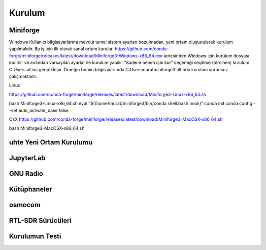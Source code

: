 Kurulum
=====

.. _installation:

Miniforge
------------

Windows
Kullanıcı bilgisayarlarına mevcut temel sistem ayarları bozulmadan, yeni ortam oluşturularak kurulum
yapılmalıdır. Bu iş için ilk olarak sanal ortam kurulur. https://github.com/conda-forge/miniforge/releases/latest/download/Miniforge3-Windows-x86_64.exe adresinden Windows için kurulum dosyası indirilir ve ardından varsayılan ayarlar ile kurulum yapılır. “Sadece benim için kur” seçeneği seçilirse (tercihen) kurulum C:\Users
altına gerçekleşir. Örneğin benim bilgisayarımda C:\Users\murat\miniforge3 altında kurulum
sorunsuz çalışmaktadır.

Linux

https://github.com/conda-forge/miniforge/releases/latest/download/Miniforge3-Linux-x86_64.sh

.. code-block:: console
bash Miniforge3-Linux-x86_64.sh
eval "$(/home/murat/miniforge3/bin/conda shell.bash hook)"
conda init
conda config --set auto_activate_base false

OsX
https://github.com/conda-forge/miniforge/releases/latest/download/Miniforge3-MacOSX-x86_64.sh

.. code-block:: console
bash Miniforge3-MacOSX-x86_64.sh

uhte Yeni Ortam Kurulumu
------------

JupyterLab
------------

GNU Radio
------------


Kütüphaneler
------------

osmocom
------------

RTL-SDR Sürücüleri
------------

Kurulumun Testi
------------

